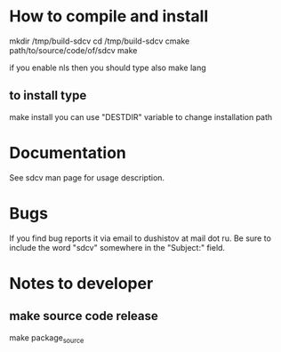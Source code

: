 * How to compile and install

mkdir /tmp/build-sdcv
cd /tmp/build-sdcv
cmake path/to/source/code/of/sdcv
make

if you enable nls then you should type also
make lang

** to install type
make install
you can use "DESTDIR" variable to change installation path

* Documentation
See sdcv man page for usage description.

* Bugs
If you find bug reports it via email to dushistov at mail dot ru. 
Be sure to include the word "sdcv" somewhere in the "Subject:" field.


* Notes to developer
** make source code release
make package_source